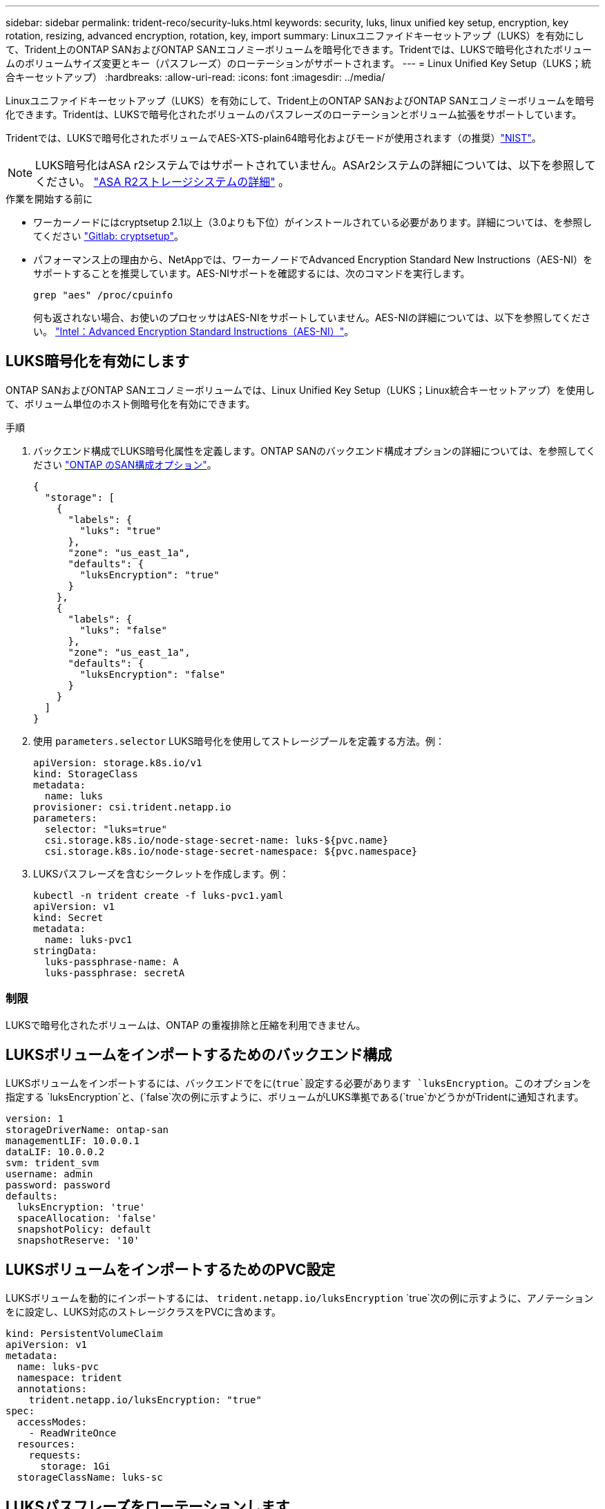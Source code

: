 ---
sidebar: sidebar 
permalink: trident-reco/security-luks.html 
keywords: security, luks, linux unified key setup, encryption, key rotation, resizing, advanced encryption, rotation, key, import 
summary: Linuxユニファイドキーセットアップ（LUKS）を有効にして、Trident上のONTAP SANおよびONTAP SANエコノミーボリュームを暗号化できます。Tridentでは、LUKSで暗号化されたボリュームのボリュームサイズ変更とキー（パスフレーズ）のローテーションがサポートされます。 
---
= Linux Unified Key Setup（LUKS；統合キーセットアップ）
:hardbreaks:
:allow-uri-read: 
:icons: font
:imagesdir: ../media/


[role="lead"]
Linuxユニファイドキーセットアップ（LUKS）を有効にして、Trident上のONTAP SANおよびONTAP SANエコノミーボリュームを暗号化できます。Tridentは、LUKSで暗号化されたボリュームのパスフレーズのローテーションとボリューム拡張をサポートしています。

Tridentでは、LUKSで暗号化されたボリュームでAES-XTS-plain64暗号化およびモードが使用されます（の推奨）link:https://csrc.nist.gov/publications/detail/sp/800-38e/final["NIST"^]。


NOTE: LUKS暗号化はASA r2システムではサポートされていません。ASAr2システムの詳細については、以下を参照してください。 link:https://docs.netapp.com/us-en/asa-r2/get-started/learn-about.html["ASA R2ストレージシステムの詳細"^] 。

.作業を開始する前に
* ワーカーノードにはcryptsetup 2.1以上（3.0よりも下位）がインストールされている必要があります。詳細については、を参照してください link:https://gitlab.com/cryptsetup/cryptsetup["Gitlab: cryptsetup"^]。
* パフォーマンス上の理由から、NetAppでは、ワーカーノードでAdvanced Encryption Standard New Instructions（AES-NI）をサポートすることを推奨しています。AES-NIサポートを確認するには、次のコマンドを実行します。
+
[listing]
----
grep "aes" /proc/cpuinfo
----
+
何も返されない場合、お使いのプロセッサはAES-NIをサポートしていません。AES-NIの詳細については、以下を参照してください。 link:https://www.intel.com/content/www/us/en/developer/articles/technical/advanced-encryption-standard-instructions-aes-ni.html["Intel：Advanced Encryption Standard Instructions（AES-NI）"^]。





== LUKS暗号化を有効にします

ONTAP SANおよびONTAP SANエコノミーボリュームでは、Linux Unified Key Setup（LUKS；Linux統合キーセットアップ）を使用して、ボリューム単位のホスト側暗号化を有効にできます。

.手順
. バックエンド構成でLUKS暗号化属性を定義します。ONTAP SANのバックエンド構成オプションの詳細については、を参照してください link:../trident-use/ontap-san-examples.html["ONTAP のSAN構成オプション"]。
+
[source, json]
----
{
  "storage": [
    {
      "labels": {
        "luks": "true"
      },
      "zone": "us_east_1a",
      "defaults": {
        "luksEncryption": "true"
      }
    },
    {
      "labels": {
        "luks": "false"
      },
      "zone": "us_east_1a",
      "defaults": {
        "luksEncryption": "false"
      }
    }
  ]
}
----
. 使用 `parameters.selector` LUKS暗号化を使用してストレージプールを定義する方法。例：
+
[source, yaml]
----
apiVersion: storage.k8s.io/v1
kind: StorageClass
metadata:
  name: luks
provisioner: csi.trident.netapp.io
parameters:
  selector: "luks=true"
  csi.storage.k8s.io/node-stage-secret-name: luks-${pvc.name}
  csi.storage.k8s.io/node-stage-secret-namespace: ${pvc.namespace}
----
. LUKSパスフレーズを含むシークレットを作成します。例：
+
[source, yaml]
----
kubectl -n trident create -f luks-pvc1.yaml
apiVersion: v1
kind: Secret
metadata:
  name: luks-pvc1
stringData:
  luks-passphrase-name: A
  luks-passphrase: secretA
----




=== 制限

LUKSで暗号化されたボリュームは、ONTAP の重複排除と圧縮を利用できません。



== LUKSボリュームをインポートするためのバックエンド構成

LUKSボリュームをインポートするには、バックエンドでをに(`true`設定する必要があります `luksEncryption`。このオプションを指定する `luksEncryption`と、(`false`次の例に示すように、ボリュームがLUKS準拠である(`true`かどうかがTridentに通知されます。

[source, yaml]
----
version: 1
storageDriverName: ontap-san
managementLIF: 10.0.0.1
dataLIF: 10.0.0.2
svm: trident_svm
username: admin
password: password
defaults:
  luksEncryption: 'true'
  spaceAllocation: 'false'
  snapshotPolicy: default
  snapshotReserve: '10'
----


== LUKSボリュームをインポートするためのPVC設定

LUKSボリュームを動的にインポートするには、 `trident.netapp.io/luksEncryption` `true`次の例に示すように、アノテーションをに設定し、LUKS対応のストレージクラスをPVCに含めます。

[source, yaml]
----
kind: PersistentVolumeClaim
apiVersion: v1
metadata:
  name: luks-pvc
  namespace: trident
  annotations:
    trident.netapp.io/luksEncryption: "true"
spec:
  accessModes:
    - ReadWriteOnce
  resources:
    requests:
      storage: 1Gi
  storageClassName: luks-sc
----


== LUKSパスフレーズをローテーションします

LUKSのパスフレーズをローテーションしてローテーションを確認できます。


WARNING: パスフレーズは、ボリューム、Snapshot、シークレットで参照されなくなることを確認するまで忘れないでください。参照されているパスフレーズが失われた場合、ボリュームをマウントできず、データが暗号化されたままアクセスできなくなることがあります。

.このタスクについて
LUKSパスフレーズのローテーションは、ボリュームをマウントするポッドが、新しいLUKSパスフレーズの指定後に作成されたときに行われます。新しいPODが作成されると、Tridentはボリューム上のLUKSパスフレーズをシークレット内のアクティブなパスフレーズと比較します。

* ボリュームのパスフレーズがシークレットでアクティブなパスフレーズと一致しない場合、ローテーションが実行されます。
* ボリュームのパスフレーズがシークレットのアクティブなパスフレーズと一致する場合は、を参照してください `previous-luks-passphrase` パラメータは無視されます。


.手順
. を追加します `node-publish-secret-name` および `node-publish-secret-namespace` StorageClassパラメータ。例：
+
[source, yaml]
----
apiVersion: storage.k8s.io/v1
kind: StorageClass
metadata:
  name: csi-san
provisioner: csi.trident.netapp.io
parameters:
  trident.netapp.io/backendType: "ontap-san"
  csi.storage.k8s.io/node-stage-secret-name: luks
  csi.storage.k8s.io/node-stage-secret-namespace: ${pvc.namespace}
  csi.storage.k8s.io/node-publish-secret-name: luks
  csi.storage.k8s.io/node-publish-secret-namespace: ${pvc.namespace}
----
. ボリュームまたはSnapshotの既存のパスフレーズを特定します。
+
.ボリューム
[listing]
----
tridentctl -d get volume luks-pvc1
GET http://127.0.0.1:8000/trident/v1/volume/<volumeID>

...luksPassphraseNames:["A"]
----
+
.スナップショット
[listing]
----
tridentctl -d get snapshot luks-pvc1
GET http://127.0.0.1:8000/trident/v1/volume/<volumeID>/<snapshotID>

...luksPassphraseNames:["A"]
----
. ボリュームのLUKSシークレットを更新して、新しいパスフレーズと前のパスフレーズを指定します。確認します  `previous-luke-passphrase-name` および `previous-luks-passphrase` 前のパスフレーズと同じにします。
+
[source, yaml]
----
apiVersion: v1
kind: Secret
metadata:
  name: luks-pvc1
stringData:
  luks-passphrase-name: B
  luks-passphrase: secretB
  previous-luks-passphrase-name: A
  previous-luks-passphrase: secretA
----
. ボリュームをマウントする新しいポッドを作成します。これはローテーションを開始するために必要です。
. パスフレーズがローテーションされたことを確認します。
+
.ボリューム
[listing]
----
tridentctl -d get volume luks-pvc1
GET http://127.0.0.1:8000/trident/v1/volume/<volumeID>

...luksPassphraseNames:["B"]
----
+
.スナップショット
[listing]
----
tridentctl -d get snapshot luks-pvc1
GET http://127.0.0.1:8000/trident/v1/volume/<volumeID>/<snapshotID>

...luksPassphraseNames:["B"]
----


.結果
パスフレーズは、ボリュームとSnapshotに新しいパスフレーズのみが返されたときにローテーションされました。


NOTE: たとえば、2つのパスフレーズが返された場合などです `luksPassphraseNames: ["B", "A"]`回転が不完全です。回転を完了するために、新しいポッドをトリガできます。



== ボリュームの拡張を有効にします

LUKS暗号化ボリューム上でボリューム拡張を有効にできます。

.手順
. を有効にします `CSINodeExpandSecret` 機能ゲート（ベータ1.25+）。を参照してください link:https://kubernetes.io/blog/2022/09/21/kubernetes-1-25-use-secrets-while-expanding-csi-volumes-on-node-alpha/["Kubernetes 1.25：CSIボリュームのノードベースの拡張にシークレットを使用します"^] を参照してください。
. を追加します `node-expand-secret-name` および `node-expand-secret-namespace` StorageClassパラメータ。例：
+
[source, yaml]
----
apiVersion: storage.k8s.io/v1
kind: StorageClass
metadata:
  name: luks
provisioner: csi.trident.netapp.io
parameters:
  selector: "luks=true"
  csi.storage.k8s.io/node-stage-secret-name: luks-${pvc.name}
  csi.storage.k8s.io/node-stage-secret-namespace: ${pvc.namespace}
  csi.storage.k8s.io/node-expand-secret-name: luks-${pvc.name}
  csi.storage.k8s.io/node-expand-secret-namespace: ${pvc.namespace}
allowVolumeExpansion: true
----


.結果
ストレージのオンライン拡張を開始すると、ドライバに適切なクレデンシャルが渡されます。
